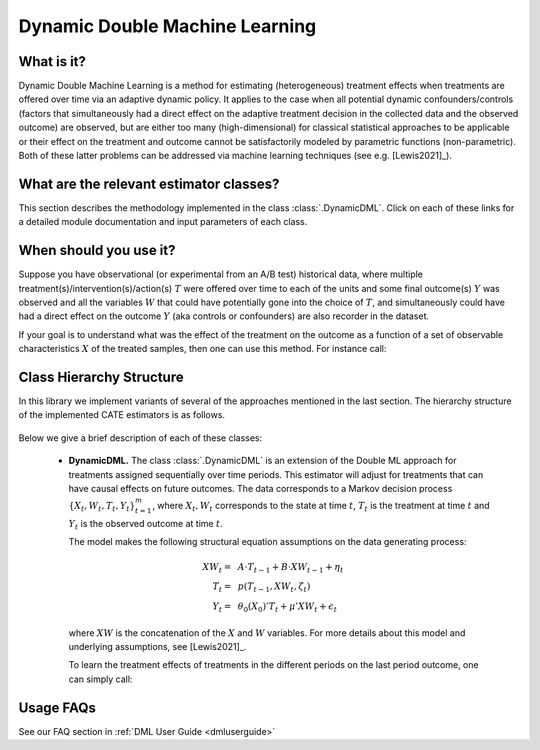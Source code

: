 .. _dynamicdmluserguide:

===============================
Dynamic Double Machine Learning
===============================

What is it?
==================================

Dynamic Double Machine Learning is a method for estimating (heterogeneous) treatment effects when
treatments are offered over time via an adaptive dynamic policy. It applies to the case when
all potential dynamic confounders/controls (factors that simultaneously had a direct effect on the adaptive treatment
decision in the collected data and the observed outcome) are observed, but are either too many (high-dimensional) for
classical statistical approaches to be applicable or their effect on 
the treatment and outcome cannot be satisfactorily modeled by parametric functions (non-parametric).
Both of these latter problems can be addressed via machine learning techniques (see e.g. [Lewis2021]_).


What are the relevant estimator classes?
========================================

This section describes the methodology implemented in the class
:class:`.DynamicDML`.
Click on each of these links for a detailed module documentation and input parameters of each class.


When should you use it?
==================================

Suppose you have observational (or experimental from an A/B test) historical data, where multiple treatment(s)/intervention(s)/action(s) 
:math:`T` were offered over time to each of the units and some final outcome(s) :math:`Y` was observed and all the variables :math:`W` that could have
potentially gone into the choice of :math:`T`, and simultaneously could have had a direct effect on the outcome :math:`Y` (aka controls or confounders) are also recorder in the dataset.

If your goal is to understand what was the effect of the treatment on the outcome as a function of a set of observable
characteristics :math:`X` of the treated samples, then one can use this method. For instance call:

.. testsetup::

    # DynamicDML
    import numpy as np
    groups = np.repeat(a=np.arange(100), repeats=3, axis=0)
    W_dyn = np.random.normal(size=(300, 1))
    X_dyn = np.random.normal(size=(300, 1))
    T_dyn = np.random.normal(size=(300, 2))
    y_dyn = np.random.normal(size=(300, ))

.. testcode::

    from econml.dml import DynamicDML
    est = DynamicDML()
    est.fit(y_dyn, T_dyn, X=X_dyn, W=W_dyn, groups=groups)


Class Hierarchy Structure
==================================

In this library we implement variants of several of the approaches mentioned in the last section. The hierarchy
structure of the implemented CATE estimators is as follows.

    .. inheritance-diagram:: econml.dynamic.dml.DynamicDML
        :parts: 1
        :private-bases:
        :top-classes: econml._OrthoLearner, econml._cate_estimator.LinearModelFinalCateEstimatorMixin

Below we give a brief description of each of these classes:

    * **DynamicDML.** The class :class:`.DynamicDML` is an extension of the Double ML approach for treatments assigned sequentially over time periods.
      This estimator will adjust for treatments that can have causal effects on future outcomes. The data corresponds to a Markov decision process :math:`\{X_t, W_t, T_t, Y_t\}_{t=1}^m`,
      where :math:`X_t, W_t` corresponds to the state at time :math:`t`, :math:`T_t` is the treatment at time :math:`t` and :math:`Y_t` is the observed outcome at time :math:`t`.

      The model makes the following structural equation assumptions on the data generating process:

      .. math::

        XW_t =~& A \cdot T_{t-1} + B \cdot XW_{t-1} + \eta_t\\ 
        T_t =~& p(T_{t-1}, XW_t, \zeta_t) \\
        Y_t =~& \theta_0(X_0)'T_t + \mu'XW_t + \epsilon_t

      where :math:`XW` is the concatenation of the :math:`X` and :math:`W` variables.
      For more details about this model and underlying assumptions, see [Lewis2021]_.

      To learn the treatment effects of treatments in the different periods on the last period outcome, one can simply call:

      .. testcode::

        from econml.dml import DynamicDML
        est = DynamicDML()
        est.fit(y_dyn, T_dyn, X=X_dyn, W=W_dyn, groups=groups)



Usage FAQs
==========

See our FAQ section in :ref:`DML User Guide <dmluserguide>`

